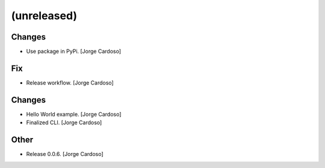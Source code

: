 (unreleased)
------------

Changes
~~~~~~~
- Use package in PyPi. [Jorge Cardoso]

Fix
~~~
- Release workflow. [Jorge Cardoso]


Changes
~~~~~~~
- Hello World example. [Jorge Cardoso]
- Finalized CLI. [Jorge Cardoso]

Other
~~~~~
- Release 0.0.6. [Jorge Cardoso]
